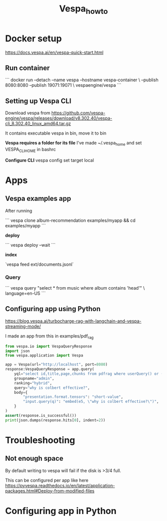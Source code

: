 #+title: Vespa_howto

* Docker setup

https://docs.vespa.ai/en/vespa-quick-start.html

** Run container

```
docker run --detach --name vespa --hostname vespa-container \
  --publish 8080:8080 --publish 19071:19071 \
  vespaengine/vespa
```

** Setting up Vespa CLI

Download vespa from
https://github.com/vespa-engine/vespa/releases/download/v8.302.40/vespa-cli_8.302.40_linux_amd64.tar.gz

It contains executable vespa in bin, move it to bin

*Vespa requires a folder for its file*
I've made ~/.vespa_home and set VESPA_CLI_HOME in bashrc

*Configure CLI*
vespa config set target local

* Apps

** Vespa examples app

After running

```
vespa clone album-recommendation examples/myapp && cd examples/myapp
```

*deploy*

```
vespa deploy --wait
```

*index*

`vespa feed ext/documents.jsonl`

*** Query

```
vespa query "select * from music where album contains 'head'" \
  language=en-US
```

** Configuring app using Python

https://blog.vespa.ai/turbocharge-rag-with-langchain-and-vespa-streaming-mode/

I made an app from this in examples/pdf_rag

#+BEGIN_SRC python :session VESPA_HOWTO.org  :exports both
from vespa.io import VespaQueryResponse
import json
from vespa.application import Vespa

app = Vespa(url="http://localhost", port=8080)
response:VespaQueryResponse = app.query(
    yql="select id,title,page,chunks from pdfrag where userQuery() or ({targetHits:10}nearestNeighbor(embedding,q))",
    groupname="admin",
    ranking="hybrid",
    query="why is colbert effective?",
    body={
        "presentation.format.tensors": "short-value",
        "input.query(q)": "embed(e5, \"why is colbert effective?\")",
    }
)
assert(response.is_successful())
print(json.dumps(response.hits[0], indent=2))
#+END_SRC

#+RESULTS:

* Troubleshooting

** Not enough space
By default writing to vespa will fail if the disk is >3/4 full.

This can be configured per app like here
https://pyvespa.readthedocs.io/en/latest/application-packages.html#Deploy-from-modified-files


* Configuring app in Python
